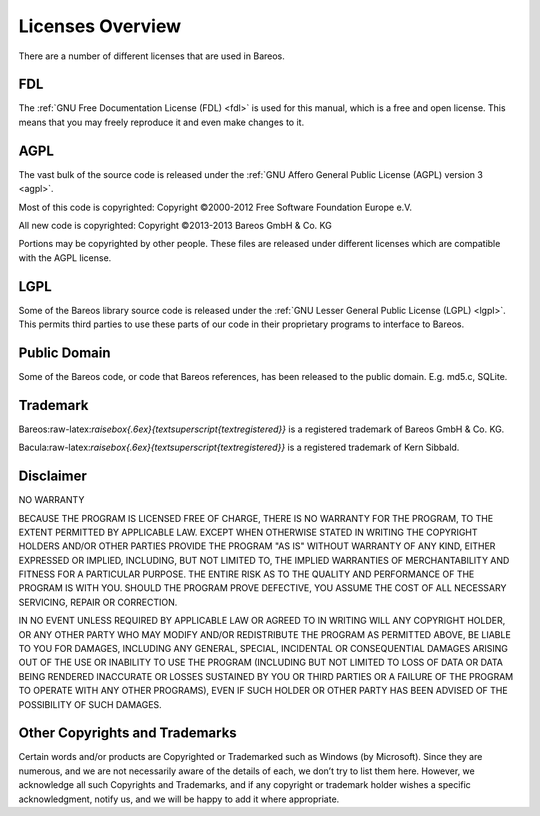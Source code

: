 Licenses Overview
=================

There are a number of different licenses that are used in Bareos.

FDL
---

.. index::
   pair: License; FDL


The :ref:`GNU Free Documentation License (FDL) <fdl>` is used for this manual, which is a free and open license. This means that you may freely reproduce it and even make changes to it.

AGPL
----

.. index::
   pair: License; AGPL


The vast bulk of the source code is released under the :ref:`GNU Affero General Public License (AGPL) version 3 <agpl>`.

Most of this code is copyrighted: Copyright ©2000-2012 Free Software Foundation Europe e.V.

All new code is copyrighted: Copyright ©2013-2013 Bareos GmbH & Co. KG

Portions may be copyrighted by other people. These files are released under different licenses which are compatible with the AGPL license.

LGPL
----

.. index::
   pair: License; LGPL


Some of the Bareos library source code is released under the :ref:`GNU Lesser General Public License (LGPL) <lgpl>`. This permits third parties to use these parts of our code in their proprietary programs to interface to Bareos.

Public Domain
-------------

.. index::
   pair: License; Public Domain


Some of the Bareos code, or code that Bareos references, has been released to the public domain. E.g. md5.c, SQLite.

Trademark
---------

.. index::
   single: Trademark


Bareos:raw-latex:`\raisebox{.6ex}{\textsuperscript{\textregistered}}` is a registered trademark of Bareos GmbH & Co. KG.

Bacula:raw-latex:`\raisebox{.6ex}{\textsuperscript{\textregistered}}` is a registered trademark of Kern Sibbald.

Disclaimer
----------

.. index::
   single: Disclaimer


NO WARRANTY

BECAUSE THE PROGRAM IS LICENSED FREE OF CHARGE, THERE IS NO WARRANTY FOR THE PROGRAM, TO THE EXTENT PERMITTED BY APPLICABLE LAW. EXCEPT WHEN OTHERWISE STATED IN WRITING THE COPYRIGHT HOLDERS AND/OR OTHER PARTIES PROVIDE THE PROGRAM "AS IS" WITHOUT WARRANTY OF ANY KIND, EITHER EXPRESSED OR IMPLIED, INCLUDING, BUT NOT LIMITED TO, THE IMPLIED WARRANTIES OF MERCHANTABILITY AND FITNESS FOR A PARTICULAR PURPOSE. THE ENTIRE RISK AS TO THE QUALITY AND PERFORMANCE OF THE PROGRAM IS WITH YOU. SHOULD THE
PROGRAM PROVE DEFECTIVE, YOU ASSUME THE COST OF ALL NECESSARY SERVICING, REPAIR OR CORRECTION.

IN NO EVENT UNLESS REQUIRED BY APPLICABLE LAW OR AGREED TO IN WRITING WILL ANY COPYRIGHT HOLDER, OR ANY OTHER PARTY WHO MAY MODIFY AND/OR REDISTRIBUTE THE PROGRAM AS PERMITTED ABOVE, BE LIABLE TO YOU FOR DAMAGES, INCLUDING ANY GENERAL, SPECIAL, INCIDENTAL OR CONSEQUENTIAL DAMAGES ARISING OUT OF THE USE OR INABILITY TO USE THE PROGRAM (INCLUDING BUT NOT LIMITED TO LOSS OF DATA OR DATA BEING RENDERED INACCURATE OR LOSSES SUSTAINED BY YOU OR THIRD PARTIES OR A FAILURE OF THE PROGRAM TO OPERATE WITH
ANY OTHER PROGRAMS), EVEN IF SUCH HOLDER OR OTHER PARTY HAS BEEN ADVISED OF THE POSSIBILITY OF SUCH DAMAGES.

Other Copyrights and Trademarks
-------------------------------

Certain words and/or products are Copyrighted or Trademarked such as Windows (by Microsoft). Since they are numerous, and we are not necessarily aware of the details of each, we don’t try to list them here. However, we acknowledge all such Copyrights and Trademarks, and if any copyright or trademark holder wishes a specific acknowledgment, notify us, and we will be happy to add it where appropriate.
